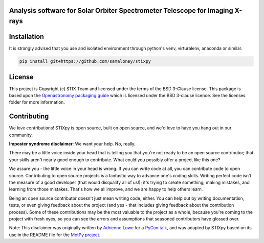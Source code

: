 Analysis software for Solar Orbiter Spectrometer Telescope for Imaging X-rays
-----------------------------------------------------------------------------

.. image:: http://img.shields.io/badge/powered%20by-SunPy-orange.svg?style=flat
    :target: http://www.sunpy.org
    :alt: Powered by SunPy Badge

.. image:: https://readthedocs.org/projects/stixpy/badge/?version=latest
    :target: https://stixpy.readthedocs.io/en/latest/?badge=latest
    :alt: Documentation Status

.. image:: https://dev.azure.com/SMALONEY/stixpy/_apis/build/status/samaloney.stixpy?repoName=samaloney%2Fstixpy&branchName=master
    :target: https://dev.azure.com/SMALONEY/stixpy/_build
    :alt: Build Status

Installation
------------

It is strongly advised that you use and isolated environment through python's venv, virturalenv, anaconda or similar.

.. code-block::

   pip install git+https://github.com/samaloney/stixpy


License
-------

This project is Copyright (c) STIX Team and licensed under
the terms of the BSD 3-Clause license. This package is based upon
the `Openastronomy packaging guide <https://github.com/OpenAstronomy/packaging-guide>`_
which is licensed under the BSD 3-clause licence. See the licenses folder for
more information.


Contributing
------------

We love contributions! STIXpy is open source,
built on open source, and we'd love to have you hang out in our community.

**Imposter syndrome disclaimer**: We want your help. No, really.

There may be a little voice inside your head that is telling you that you're not
ready to be an open source contributor; that your skills aren't nearly good
enough to contribute. What could you possibly offer a project like this one?

We assure you - the little voice in your head is wrong. If you can write code at
all, you can contribute code to open source. Contributing to open source
projects is a fantastic way to advance one's coding skills. Writing perfect code
isn't the measure of a good developer (that would disqualify all of us!); it's
trying to create something, making mistakes, and learning from those
mistakes. That's how we all improve, and we are happy to help others learn.

Being an open source contributor doesn't just mean writing code, either. You can
help out by writing documentation, tests, or even giving feedback about the
project (and yes - that includes giving feedback about the contribution
process). Some of these contributions may be the most valuable to the project as
a whole, because you're coming to the project with fresh eyes, so you can see
the errors and assumptions that seasoned contributors have glossed over.

Note: This disclaimer was originally written by
`Adrienne Lowe <https://github.com/adriennefriend>`_ for a
`PyCon talk <https://www.youtube.com/watch?v=6Uj746j9Heo>`_, and was adapted by
STIXpy based on its use in the README file for the
`MetPy project <https://github.com/Unidata/MetPy>`_.
